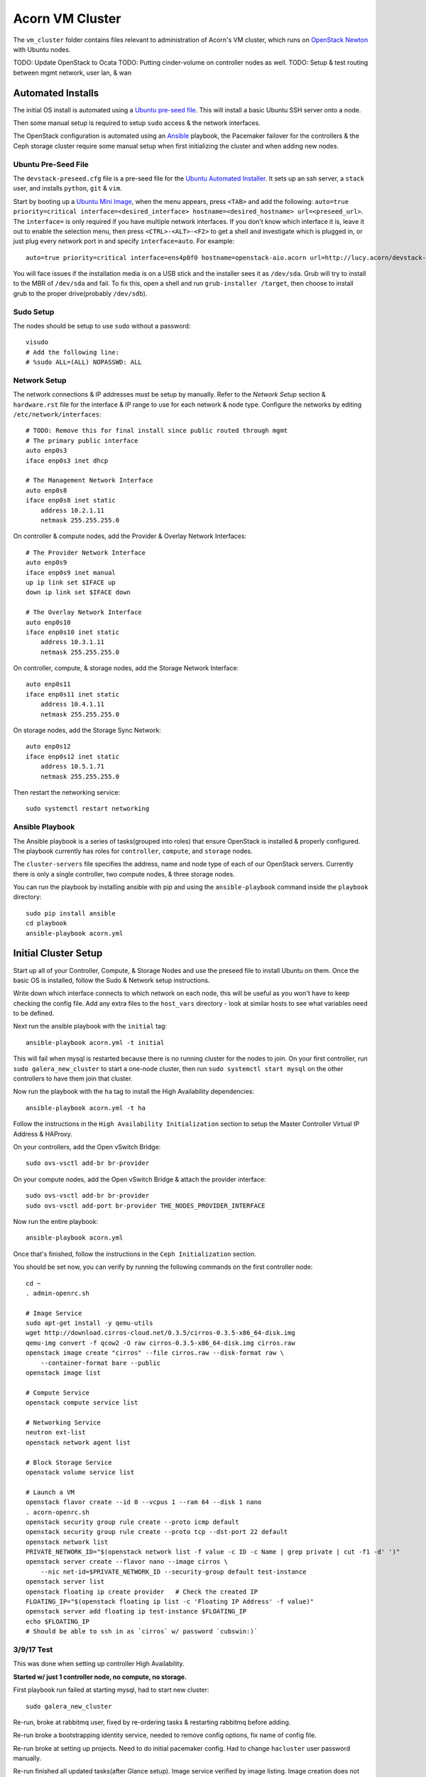 =================
Acorn VM Cluster
=================

The ``vm_cluster`` folder contains files relevant to administration of Acorn's
VM cluster, which runs on `OpenStack Newton`_ with Ubuntu nodes.


TODO: Update OpenStack to Ocata
TODO: Putting cinder-volume on controller nodes as well.
TODO: Setup & test routing between mgmt network, user lan, & wan


Automated Installs
===================

The initial OS install is automated using a `Ubuntu pre-seed file`_. This will
install a basic Ubuntu SSH server onto a node.

Then some manual setup is required to setup ``sudo`` access & the network
interfaces.

The OpenStack configuration is automated using an `Ansible`_ playbook, the
Pacemaker failover for the controllers & the Ceph storage cluster require some
manual setup when first initializing the cluster and when adding new nodes.

Ubuntu Pre-Seed File
---------------------

The ``devstack-preseed.cfg`` file is a pre-seed file for the `Ubuntu Automated
Installer`_. It sets up an ssh server, a ``stack`` user, and installs
``python``, ``git`` & ``vim``.

Start by booting up a `Ubuntu Mini Image`_, when the menu appears, press
``<TAB>`` and add the following: ``auto=true priority=critical
interface=<desired_interface> hostname=<desired_hostname> url=<preseed_url>``.
The ``interface=`` is only required if you have multiple network interfaces.
If you don't know which interface it is, leave it out to enable the selection
menu, then press ``<CTRL>-<ALT>-<F2>`` to get a shell and investigate which is
plugged in, or just plug every network port in and specify ``interface=auto``.
For example::

    auto=true priority=critical interface=ens4p0f0 hostname=openstack-aio.acorn url=http://lucy.acorn/devstack-preseed.cfg

You will face issues if the installation media is on a USB stick and the
installer sees it as ``/dev/sda``. Grub will try to install to the MBR of
``/dev/sda`` and fail. To fix this, open a shell and run ``grub-installer
/target``, then choose to install grub to the proper drive(probably
``/dev/sdb``).

Sudo Setup
-----------

The nodes should be setup to use ``sudo`` without a password::

    visudo
    # Add the following line:
    # %sudo ALL=(ALL) NOPASSWD: ALL

Network Setup
--------------

The network connections & IP addresses must be setup by manually. Refer to the
`Network Setup` section & ``hardware.rst`` file for the interface & IP range to
use for each network & node type. Configure the networks by editing
``/etc/network/interfaces``::

    # TODO: Remove this for final install since public routed through mgmt
    # The primary public interface
    auto enp0s3
    iface enp0s3 inet dhcp

    # The Management Network Interface
    auto enp0s8
    iface enp0s8 inet static
        address 10.2.1.11
        netmask 255.255.255.0

On controller & compute nodes, add the Provider & Overlay Network Interfaces::

    # The Provider Network Interface
    auto enp0s9
    iface enp0s9 inet manual
    up ip link set $IFACE up
    down ip link set $IFACE down

    # The Overlay Network Interface
    auto enp0s10
    iface enp0s10 inet static
        address 10.3.1.11
        netmask 255.255.255.0


On controller, compute, & storage nodes, add the Storage Network Interface::

    auto enp0s11
    iface enp0s11 inet static
        address 10.4.1.11
        netmask 255.255.255.0

On storage nodes, add the Storage Sync Network::

    auto enp0s12
    iface enp0s12 inet static
        address 10.5.1.71
        netmask 255.255.255.0

Then restart the networking service::

    sudo systemctl restart networking


Ansible Playbook
-----------------

The Ansible playbook is a series of tasks(grouped into roles) that ensure
OpenStack is installed & properly configured. The playbook currently has roles
for ``controller``, ``compute``, and ``storage`` nodes.

The ``cluster-servers`` file specifies the address, name and node type of each
of our OpenStack servers. Currently there is only a single controller, two
compute nodes, & three storage nodes.

You can run the playbook by installing ansible with pip and using the
``ansible-playbook`` command inside the ``playbook`` directory::

    sudo pip install ansible
    cd playbook
    ansible-playbook acorn.yml


Initial Cluster Setup
======================

Start up all of your Controller, Compute, & Storage Nodes and use the preseed
file to install Ubuntu on them. Once the basic OS is installed, follow the Sudo
& Network setup instructions.

Write down which interface connects to which network on each node, this will be
useful as you won't have to keep checking the config file. Add any extra files
to the ``host_vars`` directory - look at similar hosts to see what variables
need to be defined.

Next run the ansible playbook with the ``initial`` tag::

    ansible-playbook acorn.yml -t initial

This will fail when mysql is restarted because there is no running cluster for
the nodes to join. On your first controller, run ``sudo galera_new_cluster`` to
start a one-node cluster, then run ``sudo systemctl start mysql`` on the other
controllers to have them join that cluster.

Now run the playbook with the ``ha`` tag to install the High Availability
dependencies::

    ansible-playbook acorn.yml -t ha

Follow the instructions in the ``High Availability Initialization`` section to
setup the Master Controller Virtual IP Address & HAProxy.

On your controllers, add the Open vSwitch Bridge::

    sudo ovs-vsctl add-br br-provider

On your compute nodes, add the Open vSwitch Bridge & attach the provider
interface::

    sudo ovs-vsctl add-br br-provider
    sudo ovs-vsctl add-port br-provider THE_NODES_PROVIDER_INTERFACE

Now run the entire playbook::

    ansible-playbook acorn.yml

Once that's finished, follow the instructions in the ``Ceph Initialization``
section.

You should be set now, you can verify by running the following commands on the
first controller node::

    cd ~
    . admin-openrc.sh

    # Image Service
    sudo apt-get install -y qemu-utils
    wget http://download.cirros-cloud.net/0.3.5/cirros-0.3.5-x86_64-disk.img
    qemu-img convert -f qcow2 -O raw cirros-0.3.5-x86_64-disk.img cirros.raw
    openstack image create "cirros" --file cirros.raw --disk-format raw \
        --container-format bare --public
    openstack image list

    # Compute Service
    openstack compute service list

    # Networking Service
    neutron ext-list
    openstack network agent list

    # Block Storage Service
    openstack volume service list

    # Launch a VM
    openstack flavor create --id 0 --vcpus 1 --ram 64 --disk 1 nano
    . acorn-openrc.sh
    openstack security group rule create --proto icmp default
    openstack security group rule create --proto tcp --dst-port 22 default
    openstack network list
    PRIVATE_NETWORK_ID="$(openstack network list -f value -c ID -c Name | grep private | cut -f1 -d' ')"
    openstack server create --flavor nano --image cirros \
        --nic net-id=$PRIVATE_NETWORK_ID --security-group default test-instance
    openstack server list
    openstack floating ip create provider   # Check the created IP
    FLOATING_IP="$(openstack floating ip list -c 'Floating IP Address' -f value)"
    openstack server add floating ip test-instance $FLOATING_IP
    echo $FLOATING_IP
    # Should be able to ssh in as `cirros` w/ password `cubswin:)`


3/9/17 Test
------------

This was done when setting up controller High Availability.

**Started w/ just 1 controller node, no compute, no storage.**

First playbook run failed at starting mysql, had to start new cluster::

    sudo galera_new_cluster

Re-run, broke at rabbitmq user, fixed by re-ordering tasks & restarting
rabbitmq before adding.

Re-run broke a bootstrapping identity service, needed to remove config options,
fix name of config file.

Re-run broke at setting up projects. Need to do initial pacemaker config. Had
to change ``hacluster`` user password manually.

Re-run finished all updated tasks(after Glance setup). Image service verified
by image listing. Image creation does not work due to ceph not being setup.

Updated nova's tasks & config for controller HA.

Failed at nova re-run due to existing service but wrong endpoints.

TODO: Fix service/endpoint tasks to decouple service & endpoint creation.

Failed at nova addresses already bound. Fixed by setting
``osapi_compute_listen``, ``novncproxy_host``, & ``metadata_listen_host`` to
management IP.

TODO: PR OpenStack HA Docs to Fix Required Nova Listen Options

Re-run finished all nova tasks. Nova service verified by compute service list.

Updated neutron's tasks & config.

Failed at neutron.wsgi unable to bind address. Fixed by setting ``bind_host``
in neutron.conf

TODO: PR OpenStack HA Docs to Fix Required Neutron Listen Options

Re-run finished all neutron tasks. Verified by service list.

Updated cinder's tasks & config.

Re-run finished all cinder tasks, verify by volume service list.

Updated horizon tasks.

Re-run finished all horizon tasks, verify by visitng site.

Re-run failed at creating router, not enough l3 agents available. Fixed by
lowering min to ``1``.

Re-run completed all controller tasks.


**Add 1 Compute Node**

Did minimal setup for new node & re-ran ansible playbook.

Verified by running ``openstack compute service list``.


**Add 2 Storage Nodes**

Did minimal setup for new nodes & re-ran ansible playbook.

Followed initial ceph setup.

Verified by running ``openstack volume service list``.

Test stack by adding image, & launching server by making image into volume.


**Add Backup Controller Node**

Did minimal setup for new nodes & re-ran ansible playbook.

Failed at restarting mysql. Issue was wrong list of ips for cluster setting.
After fixing, it failed when trying to restart galera, since it brought all
cluster servers down. Fixed by staggering restarts, backup controllers first,
then the master controller.

Rerun of playbook passed. Followed instructions from "adding nodes".

Tested by shutting down controller 1 and provisioning a server. Failed at
openstack auth, needed to copy fernet keys from master controller. Fixed by
adding keys to vault.

Was then able to get token, failed at uploading image. Needed to setup ceph keys.
After fixing & documenting, was able to create image, launch server, & SSH in.
Then started master controller and shutdown backup, still able to SSH into server.


4/30/17 Test
-------------

Trial moving Ceph monitors to Controller. Started by wiping block storage
servers, & purging ceph & data from controllers.

Ran ansible playbook.

SSH into controller, push ssh keys.

Deploy new node to controllers::

    ceph-deploy new stack-controller-1 stack-controller-2

Install::

    ceph-deploy new stack-controller-1 stack-controller-2 \
        stack-storage-1 stack-storage-2 stack-storage-3

From creating initial monitors onwards works the same. Verified by uploading
image, creating volume, & launching instance.


5/1/17 Test 1
--------------

Testing setup of all nodes at once. Started with fresh install from preseed
file on 2 controllers, 1 compute, & 3 storage nodes.

Ran playbook once, expected failure when restarting mysql for first time, since
no cluster was initialized.

Setup master controller & then restarted mysql on backup::

    # On stack-controller-1
    sudo galera_new_cluster

    # On stack-controller-2
    sudo systemctl restart mysql

Then ran playbook again. Failed at retrieving openstack user list. Followed
high availability setup instructions.

Then ran playbook again, finished fine. Followed with Ceph Initialization.

After Ceph finished, verified all services from master controller::

    cd ~
    . admin-openrc.sh

    # Image Service
    sudo apt-get install -y qemu-utils
    wget http://download.cirros-cloud.net/0.3.5/cirros-0.3.5-x86_64-disk.img
    qemu-img convert -f qcow2 -O raw cirros-0.3.5-x86_64-disk.img cirros.raw
    openstack image create "cirros" --file cirros.raw --disk-format raw \
        --container-format bare --public
    openstack image list

    # Compute Service
    openstack compute service list

    # Networking Service
    neutron ext-list
    openstack network agent list

    # Block Storage Service
    openstack volume service list

    # Launch a VM
    openstack flavor create --id 0 --vcpus 1 --ram 64 --disk 1 m1.nano
    . acorn-openrc.sh
    openstack security group rule create --proto icmp default
    openstack security group rule create --proto tcp --dst-port 22 default
    openstack network list
    PRIVATE_NETWORK_ID="$(openstack network list -f value -c ID -c Name | grep private | cut -f1 -d' ')"
    openstack server create --flavor m1.nano --image cirros \
        --nic net-id=$PRIVATE_NETWORK_ID --security-group default test-instance
    openstack server list
    openstack floating ip create provider   # Check the created IP
    FLOATING_IP="$(openstack floating ip list -c 'Floating IP Address' -f value)"
    openstack server add floating ip test-instance $FLOATING_IP
    echo $FLOATING_IP
    # Should be able to ssh in as `cirros` w/ password `cubswin:)`


5/1/17 Test 2
--------------

Rolled back to pre-ansible snapshots, ran playbook. Failed at mysql.

Initialized mysql cluster, then ran high availability playbook::

    ansible-playbook acorn.yml -t ha

After completion, followed HA initialization setup. Re-ran full playbook.
Controller 1 failed when trying to query networks. Had to modify playbook to
flush handlers before setting up projects/networks. Rolled back to initial
snapshot, re-tested & working OK now.

Ran Ceph initialization & verified cluster operation. Verification failed at
compute service list, had to sync nova db & restart nova-compute on compute
node. Failed again on volume service list due to unsync'd time, had to sync &
restart::

    sudo chronyc -a makestep
    sudo systemctl cinder-volume restart


6/5/17 Additions
-----------------

These changes been tested in a fresh install, but will be necessary next time
we try.

On controllers::

    sudo ovs-vsctl add-br br-provider

On computes::

    sudo ovs-vsctl add-br br-provider
    sudo ovs-vsctl add-port br-provider PROVIDER_INTERFACE

Verify distributed self-service networking:
https://docs.openstack.org/newton/networking-guide/deploy-ovs-ha-dvr.html#verify-network-operation


6/6/17 Test
------------

For testing DVR networking. Started w/ fresh preseed installs & all nodes
running.

Ran playbook, controllers failed at mysql as expected. Initialized mysql
cluster on controller-1. Started mysql on controller-2 afterwards.

Ran playbook. Failed at querying users for glance(since no VIP). Did HA setup.

Ran playbook. Failed at creating network. Did OVS setup & restarted
``neutron-openvswitch-agent`` & ``neutron-metadata-agent`` on controller &
compute.

Ran playbook, everything passed. Did Ceph setup.

Verified everything, failed at assigning floating ip, had to restart
``neutron-l3-agent`` on compute nodes. Failed to ping from public LAN, tried
some playbook tweaks & debugging but ended up rolling back to snapshot.
Probably old config messing stuff up.

6/7/17 Test
------------

Try to get DVR working again....

Ran playbook, failed at mysql. Started cluster. Ran ``ha`` tags, setup
pacemaker & OVS bridge.

Ran playbook, failed at creating neutron user. Re-ran playbook & it
completed past that(maybe due to low resources?)

But failed at creating Router. Restarted neutron-metadata-agent on controllers
& it completed(added restart to playbook).

Ran ``pcs resource cleanup`` to refresh pacemaker status.

Setup Ceph. Verified operation, can SSH into instance & ping internet.

8/4/17 Test
------------

Test moving cinder-volume to controller nodes. 2 controllers, 1 compute, 2
storage.

Followed ``Initial Cluster Setup`` section.

Ran playbook.



Ceph Initialization
====================

Ansible only installs the ``ceph-deploy`` tool on controller nodes, Ceph
cluster initialization must be done manually, but only on creation of the
OpenStack cluster. If you are simply adding additional nodes to an existing
cluster, you can skip this section.

Ceph Setup
-----------

Start by SSHing into the master controller, we'll make running repeated
commands easier by setting some array variables::

    # On stack-controller-1
    CONTROLLERS=('stack-controller-1' 'stack-controller-2')
    COMPUTE=('stack-compute-1')
    STORAGE=('stack-storage-1' 'stack-storage-2' 'stack-storage-3')

Then generate an SSH key & copy it to the Controller & Storage nodes::

    ssh-keygen -t ecdsa -b 521
    for SRV in "${CONTROLLERS[@]}" "${COMPUTE[@]}" "${STORAGE[@]}"; do ssh-copy-id $SRV; done

Now create a directory for the cluster configuration::

    mkdir ~/ceph-cluster
    cd ~/ceph-cluster

Deploy the initial cluster with the Controller nodes as monitors::

    ceph-deploy new --public-network 10.4.1.0/24 ${CONTROLLERS[@]}

Open up the ``ceph.conf`` in ``~/ceph-cluster/`` and add the cluster network
setting::

    cluster network = 10.5.1.0/24

Install Ceph on the nodes(we specify the full repo URL instead of just using
``--release kraken`` to avoid HTTPS, allowing packages to be cached by our web
proxy)::

    ceph-deploy install --repo-url http://download.ceph.com/debian-kraken ${CONTROLLERS[@]} ${STORAGE[@]}

Then create the initial monitors & start them on boot::

    ceph-deploy mon create-initial
    for SRV in "${CONTROLLERS[@]}"; do
        ssh $SRV sudo systemctl enable ceph-mon.target
    done

Next, add the OSDs. You'll want an SSD with a journal partition for each
OSD(``/dev/sdb#``), and an HDD for each OSD::

    ceph-deploy osd create stack-storage-1:/dev/sdc:/dev/sdb1 stack-storage-1:/dev/sdd:/dev/sdb2 \
        stack-storage-2:/dev/sdc:/dev/sdb1 stack-storage-2:/dev/sdd:/dev/sdb2 \
        stack-storage-3:/dev/sdc:/dev/sdb1 stack-storage-3:/dev/sdd:/dev/sdb2

    # If your drive layout is identical on every storage server:
    for SRV in "${STORAGE[@]}"; do
        ceph-deploy osd create $SRV:/dev/sdc:/dev/sdb1 $SRV:/dev/sdd:/dev/sdb2
    done

Now copy the configuraton file & admin key to the controller nodes::

    ceph-deploy admin ${CONTROLLERS[@]}

And set the correct permissions on the admin key::

    for SRV in "${CONTROLLERS[@]}" "${STORAGE[@]}"; do
        ssh $SRV sudo chmod +r /etc/ceph/ceph.client.admin.keyring
    done

Check the health of the storage cluster with ``ceph health`` & watch syncing
progress with ``ceph -w``.


OpenStack Integration
----------------------

Now we'll make OpenStack use the Ceph cluster for Image & Block storage. Start
by creating some pools to use::

    ceph osd pool create volumes 512
    ceph osd pool create vms 128
    ceph osd pool create images 64

Create Ceph Users for the various OpenStack Services, and assign them the
appropriate pool permissions::

    ceph auth get-or-create client.glance mon 'allow r' osd 'allow class-read object_prefix rbd_children, allow rwx pool=images'
    ceph auth get-or-create client.cinder mon 'allow r' osd 'allow class-read object_prefix rbd_children, allow rwx pool=volumes, allow rwx pool=vms, allow rwx pool=images'

Then copy them to your nodes::

    # Copy glance key to controllers
    for SRV in ${CONTROLLERS[@]}; do
        ceph auth get-or-create client.glance | ssh $SRV sudo tee /etc/ceph/ceph.client.glance.keyring
        ssh $SRV sudo chown glance:glance /etc/ceph/ceph.client.glance.keyring
    done

    # Copy cinder key to compute & storage nodes
    # TODO: Controller now that volume is there instead of Storage nodes?
    for SRV in "${CONTROLLERS[@]}" "${COMPUTE[@]}"; do
        ceph auth get-or-create client.cinder | ssh $SRV sudo tee /etc/ceph/ceph.client.cinder.keyring
    done

    # Set the correct permissions on controller nodes
    for SRV in "${CONTROLLERS[@]}"; do
        ssh $SRV sudo chown cinder:cinder /etc/ceph/ceph.client.cinder.keyring
    done

Copy the ``ceph.conf`` to the Compute nodes(it should already be present on the
other nodes)::

    for SRV in "${COMPUTE[@]}"; do
        ssh $SRV sudo tee /etc/ceph/ceph.conf < /etc/ceph/ceph.conf
    done

Display the secret key for the ``client.cinder`` ceph user and add it to the
ansible password vault as ``vaulted_rbd_cinder_key``::

    ceph auth get-key client.cinder

Generate a UUID to use for the ``libvirt`` secret using ``uuidgen``. Add the
UUID to the ansible password vault as ``vaulted_rbd_cinder_uuid``. Make sure to
re-run the ansible playbook for the compute nodes so the libvirt secret is
added(``ansible-playbook acorn.yml -t compute``).

Finally, restart the OpenStack services::

    # On Controller
    for SRV in "${CONTROLLERS[@]}"; do
        ssh $SRV sudo systemctl restart glance-api
        ssh $SRV sudo systemctl restart cinder-volume
    done

    # On Compute
    for SRV in "${COMPUTE[@]}"; do
        ssh $SRV sudo systemctl restart nova-compute
    done

Test the setup::

    # On Controller
    source acorn-openrc.sh

    # Add an Image
    openstack image create cirros --file cirros.raw --disk-format raw --container-format bare --public
    rbd -p images ls

    # Create a Volume
    openstack volume create --size 10 test-vol
    rbd -p volumes ls


High Availability Initialization
=================================

Some manual setup is required for highly available controller nodes.  You
should have only one controller node for this initial setup. Add additional
controller nodes after setting up the OpenStack cluster for the first time.

MySQL
------

Stop the mysql server on the controller node & start it as a cluster::

    sudo systemctl stop mysql
    sudo galera_new_cluster

RabbitMQ
---------

Join the backup controllers to the master controller::

    # On stack-controller-2, stack-controller-3
    sudo rabbitmqctl stop_app
    sudo rabbitmqctl join_cluster rabbit@stack-controller-1
    sudo rabbitmqctl start_app

Then, on any controller node, enable mirroring of all queues::

    sudo rabbitmqctl cluster_status
    sudo rabbitmqctl set_policy ha-all '^(?!amq\.).*' '{"ha-mode": "all"}'

Pacemaker
----------

Ansible only installs the Pacemaker & HAProxy packages. You will need to create
the cluster & Virtual IP address when first creating the OpenStack cluster.

Start by removing the initial config file & authenticating the controller
node::

    sudo pcs cluster destroy
    sudo pcs cluster auth stack-controller-1 stack-controller-2 \
        -u hacluster -p PASSWORD

Create, start, & enable the cluster::

    sudo pcs cluster setup --start --enable --name acorn-controller-cluster \
        --force stack-controller-1 stack-controller-2

Set some basic properties::

    sudo pcs property set pe-warn-series-max=1000 \
        pe-input-series-max=1000 \
        pe-error-series-max=1000 \
        cluster-recheck-interval=3min

Disable STONITH for now::

    sudo pcs property set stonith-enabled=false

TODO: Instructions for re-enabling STONITH

Create the Virtual IP Address::

    sudo pcs resource create management-vip ocf:heartbeat:IPaddr2 \
        params ip="10.2.1.10" cidr_netmask="24" op monitor interval="30s"

Add HAProxy to the cluster & only serve the VIP when HAProxy is running::

    sudo pcs resource create lb-haproxy lsb:haproxy --clone
    sudo pcs constraint order start management-vip then lb-haproxy-clone kind=Optional
    sudo pcs constraint colocation add lb-haproxy-clone with management-vip

TODO: Add following after openstack setup, so force not needed?

Add the Glance service to Pacemaker::

    sudo pcs resource create glance-api lsb:glance-api --clone --force

Add the Cinder service to Pacemaker::

    sudo pcs resource create cinder-api lsb:cinder-api --clone interleave=true --force
    sudo pcs resource create cinder-scheduler lsb:cinder-scheduler --clone interleave=true --force


High Availability
==================

See the `High Availability Guide`_ for reference.

For setup directions, see the ``High Availability Initialization`` section and
the ``Cluster Expansion`` section in ``maintenance.rst``.


Compute nodes are not setup for high availability, there is currently no
automated relaunching of VMs on failed Compute nodes.

Storage nodes use Ceph for distributed storage & high availability. An odd
number of 3 or more storage nodes is recommended.

Controller nodes are have various services for High Availability. Pacemaker is
used to share a virtual IP address between all Controller nodes. When a node
goes down, another node adopts the virtual IP.

OpenStack services & endpoints are made highly available via HAProxy. HAProxy
takes requests to the virtual IP address and distributes them across all
available controller nodes.

RabbitMQ, Memcached, & MySQL are all clustered as well. RabbitMQ & Memcached
use other nodes as failovers, while MySQL uses Galera for replication & HAProxy
for handling failovers.


TODO: Do memcached urls for openstack service auth & horizon need configuration?


Automated Maintenance
======================

There is a `Fabric`_ file that can be used to automatically update and upgrade
the cluster servers::

    fab upgrade

TODO: Fabric command to check & bootstrap inactive galera cluster?


Architecture
=============

Currently, we use a single Controller node along with multiple Compute and
Storage nodes. Neutron is setup to support self-service networks.

Eventually a High Availability setup will be implemented, along with image
storage on the storage nodes(instead of controllers).

TODO: Investigate Cinder Backup


Nodes
------

The controller nodes run the following services:

* cinder-api
* cinder-scheduler
* cinder-volume
* tgt
* glance-api
* glance-registry
* neutron-dhcp-agent
* neutron-l3-agent
* neutron-linuxbridge-agent
* neutron-metadata-agent
* neutron-server
* nova-api
* nova-conductor
* nova-consoleauth
* nova-novncproxy
* nova-scheduler

The compute nodes run the following services:

* neutron-linuxbridge-agent
* nova-compute

The storage nodes run the following services:

* ceph-mon
* ceph-osd


Network Setup
--------------

Our public address space is on ``192.168.1.0/24`` while the overlay network is
on ``10.4.1.0/24``, the internal management network is on ``10.5.1.0/24``, and
the storage network is on ``10.6.1.0/24``. IP addressing of nodes is done
manually in ``/etc/network/interfaces/``.

TODO: Expand network ranges so we can have more than 9 of each node.

**Public Network**

TODO: Unecessary when access is enabled on management network by our router.

``192.168.1.0/24``

* ``190`` to ``193`` are the Controller nodes, with ``190`` being reserved for
  the virtual IP of the current master controller.
* ``194`` to ``196`` are the Compute nodes.
* ``197`` to ``199`` are the Storage nodes.

**Management Network**

``10.2.1.0/24``

* ``10`` is reserved for the Master Controller's Virtual IP.
* ``11`` to ``40`` reserved for Controller nodes.
* ``41`` to ``70`` reserved for Compute nodes.
* ``71`` to ``100`` reserved for Storage nodes.

**Overlay Network**

``10.3.1.0/24``

* ``11`` to ``40`` reserved for Controller nodes.
* ``41`` to ``70`` reserved for Compute nodes.

**Storage Network**

``10.4.1.0/24``

* ``11`` to ``40`` for Controller nodes.
* ``41`` to ``70`` for Compute nodes.
* ``71`` to ``100`` for Storage nodes.

**Storage Sync Network**

``10.5.1.0/24``

* ``71`` to ``100`` for OSD nodes.


Ceph
-----

Ceph is used for high availability image & block storage. Administration is
done with ``ceph`` and ``ceph-deploy`` on controller nodes. Each controller
node runs a monitor daemon and each storage node runs one OSD daemon per
storage disk.


.. _OpenStack Newton:               https://docs.openstack.org/newton/
.. _Ubuntu pre-seed file:           https://help.ubuntu.com/lts/installation-guide/armhf/apbs03.html
.. _Ansible:                        https://www.ansible.com/
.. _Ubuntu Automated Installer:     https://help.ubuntu.com/lts/installation-guide/armhf/apb.html
.. _Ubuntu Mini Image:              http://www.ubuntu.com/download/alternative-downloads
.. _High Availability Guide:        https://docs.openstack.org/ha-guide/
.. _Fabric:                         http://www.fabfile.org/
